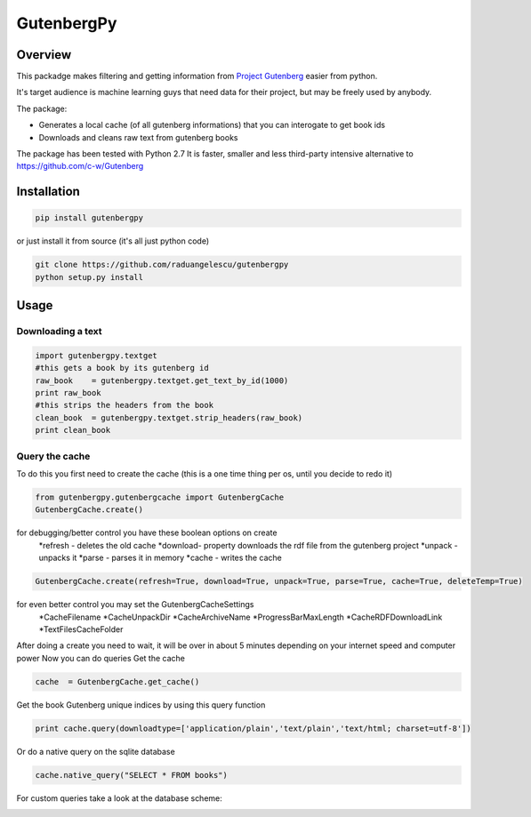 *********
GutenbergPy
*********


Overview
========

This packadge makes filtering and getting information from `Project
Gutenberg <http://www.gutenberg.org>`_ easier from python.

It's target audience is machine learning guys that need data for their project,
but may be freely used by anybody.

The package:

- Generates a local cache (of all gutenberg informations) that you can interogate to get book ids

- Downloads and cleans raw text from gutenberg books


The package has been tested with Python  2.7
It is faster, smaller and less third-party intensive alternative to https://github.com/c-w/Gutenberg 

Installation
============


.. sourcecode :: sh

    pip install gutenbergpy

or just install it from source (it's all just python code)

.. sourcecode :: sh

    git clone https://github.com/raduangelescu/gutenbergpy
    python setup.py install
    
Usage
=====

Downloading a text
------------------

.. sourcecode :: python

    import gutenbergpy.textget
    #this gets a book by its gutenberg id
    raw_book    = gutenbergpy.textget.get_text_by_id(1000)
    print raw_book
    #this strips the headers from the book
    clean_book  = gutenbergpy.textget.strip_headers(raw_book)
    print clean_book

Query the cache
--------------------
To do this you first need to create the cache (this is a one time thing per os, until you decide to redo it)

.. sourcecode :: python

    from gutenbergpy.gutenbergcache import GutenbergCache
    GutenbergCache.create()
    
for debugging/better control you have these boolean options on create
    *refresh - deletes the old cache
    *download- property downloads the rdf file from the gutenberg project
    *unpack  - unpacks it
    *parse   - parses it in memory
    *cache   - writes the cache

.. sourcecode :: python

    GutenbergCache.create(refresh=True, download=True, unpack=True, parse=True, cache=True, deleteTemp=True)

for even better control you may set the GutenbergCacheSettings
    *CacheFilename
    *CacheUnpackDir
    *CacheArchiveName
    *ProgressBarMaxLength
    *CacheRDFDownloadLink
    *TextFilesCacheFolder

.. sourcecode :: python
    GutenbergCacheSettings.set(CacheFilename="",CacheUnpackDir="",CacheArchiveName="",ProgressBarMaxLength="",CacheRDFDownloadLink="",TextFilesCacheFolder="")

After doing a create you need to wait, it will be over in about 5 minutes depending on your internet speed and computer power
Now you can do queries
Get the cache

.. sourcecode :: python

    cache  = GutenbergCache.get_cache()

Get the book Gutenberg unique indices by using this query function

.. sourcecode :: python

    print cache.query(downloadtype=['application/plain','text/plain','text/html; charset=utf-8'])

Or do a native query on the sqlite database

.. sourcecode :: python
    
    cache.native_query("SELECT * FROM books")

For custom queries take a look at the database scheme:

.. image:: https://github.com/raduangelescu/gutenbergpy/blob/master/sqlitecheme.png
    :alt: SQLITE database scheme
    :width: 100%
    :align: center
